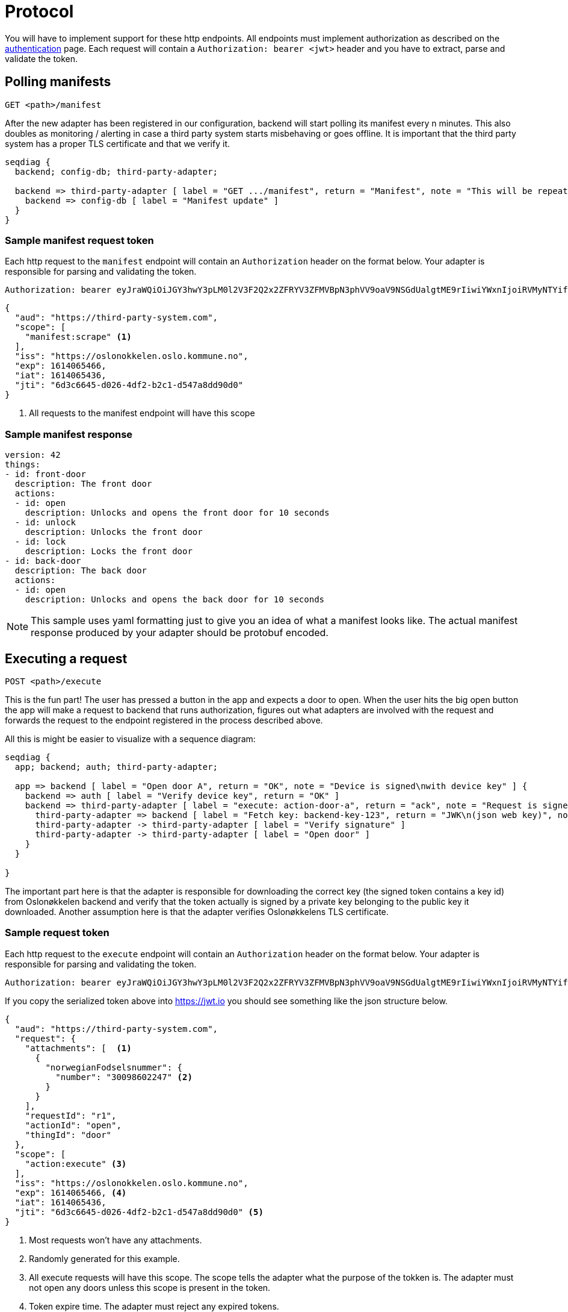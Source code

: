 = Protocol
:icons: font

You will have to implement support for these http endpoints. All endpoints must implement authorization as described
on the xref:authentication.adoc[authentication] page. Each request will contain a `Authorization: bearer <jwt>` header
and you have to extract, parse and validate the token.

== Polling manifests

    GET <path>/manifest

After the new adapter has been registered in our configuration, backend will start polling its manifest every n minutes.
This also doubles as monitoring / alerting in case a third party system starts misbehaving or goes offline.
It is important that the third party system has a proper TLS certificate and that we verify it.

[seqdiag,adapter-manifest-poll,svg]
....
seqdiag {
  backend; config-db; third-party-adapter;

  backend => third-party-adapter [ label = "GET .../manifest", return = "Manifest", note = "This will be repeated\nevery n minutes" ] {
    backend => config-db [ label = "Manifest update" ]
  }
}
....


=== Sample manifest request token

Each http request to the `manifest` endpoint will contain an `Authorization` header on the format below. Your adapter is
responsible for parsing and validating the token.

    Authorization: bearer eyJraWQiOiJGY3hwY3pLM0l2V3F2Q2x2ZFRYV3ZFMVBpN3phVV9oaV9NSGdUalgtME9rIiwiYWxnIjoiRVMyNTYifQ.eyJhdWQiOiJodHRwczpcL1wvdGhpcmQtcGFydHktc3lzdGVtLmNvbSIsInNjb3BlIjpbIm1hbmlmZXN0OnNjcmFwZSJdLCJpc3MiOiJodHRwczpcL1wvb3Nsb25va2tlbGVuLm9zbG8ua29tbXVuZS5ubyIsImV4cCI6MTYxNDA2NTQ2NiwiaWF0IjoxNjE0MDY1NDM2LCJqdGkiOiI2ZDNjNjY0NS1kMDI2LTRkZjItYjJjMS1kNTQ3YThkZDkwZDAifQ.yWZQJ4Xlv0ZWPthU674tX2JPlRbmsvHvjvJP7hSfwPZ9sHoE-TBEFHH5RhKzYR7j4I3iHhMXEd5lWPzowlaNNg


[source,json]
....
{
  "aud": "https://third-party-system.com",
  "scope": [
    "manifest:scrape" <1>
  ],
  "iss": "https://oslonokkelen.oslo.kommune.no",
  "exp": 1614065466,
  "iat": 1614065436,
  "jti": "6d3c6645-d026-4df2-b2c1-d547a8dd90d0"
}
....
<1> All requests to the manifest endpoint will have this scope

=== Sample manifest response


[source,yaml]
....
version: 42
things:
- id: front-door
  description: The front door
  actions:
  - id: open
    description: Unlocks and opens the front door for 10 seconds
  - id: unlock
    description: Unlocks the front door
  - id: lock
    description: Locks the front door
- id: back-door
  description: The back door
  actions:
  - id: open
    description: Unlocks and opens the back door for 10 seconds
....

NOTE: This sample uses yaml formatting just to give you an idea of what a manifest looks like. The actual manifest
response produced by your adapter should be protobuf encoded.

== Executing a request

    POST <path>/execute

This is the fun part!
The user has pressed a button in the app and expects a door to open.
When the user hits the big open button the app will make a request to backend that runs authorization, figures out what adapters are involved with the request and forwards the request to the endpoint registered in the process described above.

All this is might be easier to visualize with a sequence diagram:

[seqdiag,adapter-execute,svg]
....
seqdiag {
  app; backend; auth; third-party-adapter;

  app => backend [ label = "Open door A", return = "OK", note = "Device is signed\nwith device key" ] {
    backend => auth [ label = "Verify device key", return = "OK" ]
    backend => third-party-adapter [ label = "execute: action-door-a", return = "ack", note = "Request is signed\nwith kid=backend-key-123" ] {
      third-party-adapter => backend [ label = "Fetch key: backend-key-123", return = "JWK\n(json web key)", note = "Will only have to fetch key\nif not already in cache.\nThis is to verify that the request\nactually is sent by Oslonøkkelen." ]
      third-party-adapter -> third-party-adapter [ label = "Verify signature" ]
      third-party-adapter -> third-party-adapter [ label = "Open door" ]
    }
  }

}
....

The important part here is that the adapter is responsible for downloading the correct key (the signed token contains a key id)
from Oslonøkkelen backend and verify that the token actually is signed by a private key belonging to the public key it downloaded.
Another assumption here is that the adapter verifies Oslonøkkelens TLS certificate.

=== Sample request token

Each http request to the `execute` endpoint will contain an `Authorization` header on the format below. Your adapter is
responsible for parsing and validating the token.

    Authorization: bearer eyJraWQiOiJGY3hwY3pLM0l2V3F2Q2x2ZFRYV3ZFMVBpN3phVV9oaV9NSGdUalgtME9rIiwiYWxnIjoiRVMyNTYifQ.eyJhdWQiOiJodHRwczpcL1wvdGhpcmQtcGFydHktc3lzdGVtLmNvbSIsInJlcXVlc3QiOnsiYXR0YWNobWVudHMiOlt7Im5vcndlZ2lhbkZvZHNlbHNudW1tZXIiOnsibnVtYmVyIjoiMzAwOTg2MDIyNDcifX1dLCJyZXF1ZXN0SWQiOiJyMSIsImFjdGlvbklkIjoib3BlbiIsInRoaW5nSWQiOiJkb29yIn0sInNjb3BlIjpbImFjdGlvbjpleGVjdXRlIl0sImlzcyI6Imh0dHBzOlwvXC9vc2xvbm9ra2VsZW4ub3Nsby5rb21tdW5lLm5vIiwiZXhwIjoxNjE0MDY1NDY2LCJpYXQiOjE2MTQwNjU0MzYsImp0aSI6IjZkM2M2NjQ1LWQwMjYtNGRmMi1iMmMxLWQ1NDdhOGRkOTBkMCJ9.g0t3pC6kmlW_YIkDsdRvG7MX3yogeoDqDridjjG2wnas25Z9M3j_3cipdmLOAZjiS5P5BfIPEa75FE_k0f8VRg

If you copy the serialized token above into https://jwt.io you should see something like the json structure below.

[source,json]
....
{
  "aud": "https://third-party-system.com",
  "request": {
    "attachments": [  <1>
      {
        "norwegianFodselsnummer": {
          "number": "30098602247" <2>
        }
      }
    ],
    "requestId": "r1",
    "actionId": "open",
    "thingId": "door"
  },
  "scope": [
    "action:execute" <3>
  ],
  "iss": "https://oslonokkelen.oslo.kommune.no",
  "exp": 1614065466, <4>
  "iat": 1614065436,
  "jti": "6d3c6645-d026-4df2-b2c1-d547a8dd90d0" <5>
}
....
<1> Most requests won't have any attachments.
<2> Randomly generated for this example.
<3> All execute requests will have this scope. The scope tells the adapter what the purpose of the tokken is. The adapter must not open any doors unless this scope is present in the token.
<4> Token expire time. The adapter must reject any expired tokens.
<5> The adapter can prevent replay attacks by keeping a list of non expired token ids and rejecting already used tokens.


=== Sample execute response

[source,yaml]
....
status: ERROR_TEMPORARY <1>
attachments:
- error_description:
    code: door-offline <2>
- end_user_message:
    message:
      message: Sorry, but the door appears to be offline <3>
....
<1> Success, denied, temporary error or permanent error
<2> Error code mostly for debugging / statistics
<3> Human-readable message that will show up in the users app

NOTE: This sample uses yaml formatting just to give you an idea of what a manifest looks like. The actual manifest
response produced by your adapter should be protobuf encoded.